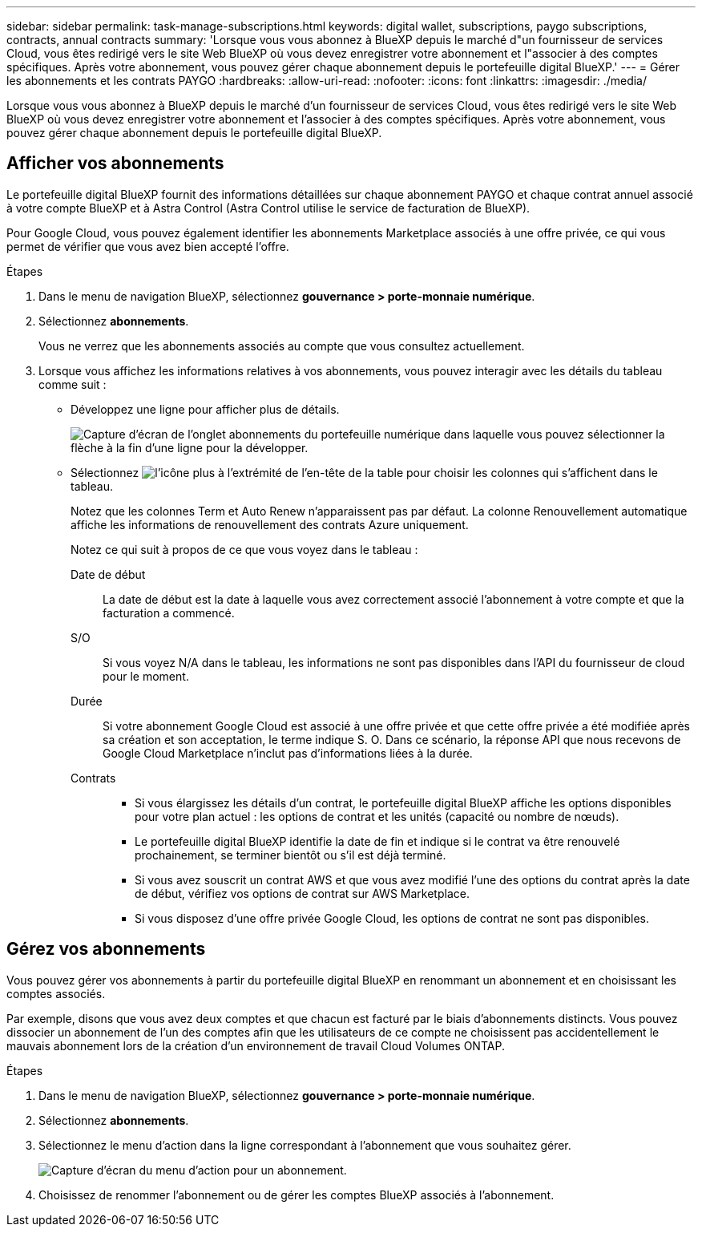 ---
sidebar: sidebar 
permalink: task-manage-subscriptions.html 
keywords: digital wallet, subscriptions, paygo subscriptions, contracts, annual contracts 
summary: 'Lorsque vous vous abonnez à BlueXP depuis le marché d"un fournisseur de services Cloud, vous êtes redirigé vers le site Web BlueXP où vous devez enregistrer votre abonnement et l"associer à des comptes spécifiques. Après votre abonnement, vous pouvez gérer chaque abonnement depuis le portefeuille digital BlueXP.' 
---
= Gérer les abonnements et les contrats PAYGO
:hardbreaks:
:allow-uri-read: 
:nofooter: 
:icons: font
:linkattrs: 
:imagesdir: ./media/


[role="lead"]
Lorsque vous vous abonnez à BlueXP depuis le marché d'un fournisseur de services Cloud, vous êtes redirigé vers le site Web BlueXP où vous devez enregistrer votre abonnement et l'associer à des comptes spécifiques. Après votre abonnement, vous pouvez gérer chaque abonnement depuis le portefeuille digital BlueXP.



== Afficher vos abonnements

Le portefeuille digital BlueXP fournit des informations détaillées sur chaque abonnement PAYGO et chaque contrat annuel associé à votre compte BlueXP et à Astra Control (Astra Control utilise le service de facturation de BlueXP).

Pour Google Cloud, vous pouvez également identifier les abonnements Marketplace associés à une offre privée, ce qui vous permet de vérifier que vous avez bien accepté l'offre.

.Étapes
. Dans le menu de navigation BlueXP, sélectionnez *gouvernance > porte-monnaie numérique*.
. Sélectionnez *abonnements*.
+
Vous ne verrez que les abonnements associés au compte que vous consultez actuellement.

. Lorsque vous affichez les informations relatives à vos abonnements, vous pouvez interagir avec les détails du tableau comme suit :
+
** Développez une ligne pour afficher plus de détails.
+
image:screenshot-subscriptions-expand.png["Capture d'écran de l'onglet abonnements du portefeuille numérique dans laquelle vous pouvez sélectionner la flèche à la fin d'une ligne pour la développer."]

** Sélectionnez image:icon-column-selector.png["l'icône plus à l'extrémité de l'en-tête de la table"] pour choisir les colonnes qui s'affichent dans le tableau.
+
Notez que les colonnes Term et Auto Renew n'apparaissent pas par défaut. La colonne Renouvellement automatique affiche les informations de renouvellement des contrats Azure uniquement.



+
Notez ce qui suit à propos de ce que vous voyez dans le tableau :

+
Date de début:: La date de début est la date à laquelle vous avez correctement associé l'abonnement à votre compte et que la facturation a commencé.
S/O:: Si vous voyez N/A dans le tableau, les informations ne sont pas disponibles dans l'API du fournisseur de cloud pour le moment.
Durée:: Si votre abonnement Google Cloud est associé à une offre privée et que cette offre privée a été modifiée après sa création et son acceptation, le terme indique S. O. Dans ce scénario, la réponse API que nous recevons de Google Cloud Marketplace n'inclut pas d'informations liées à la durée.
Contrats::
+
--
** Si vous élargissez les détails d'un contrat, le portefeuille digital BlueXP affiche les options disponibles pour votre plan actuel : les options de contrat et les unités (capacité ou nombre de nœuds).
** Le portefeuille digital BlueXP identifie la date de fin et indique si le contrat va être renouvelé prochainement, se terminer bientôt ou s'il est déjà terminé.
** Si vous avez souscrit un contrat AWS et que vous avez modifié l'une des options du contrat après la date de début, vérifiez vos options de contrat sur AWS Marketplace.
** Si vous disposez d'une offre privée Google Cloud, les options de contrat ne sont pas disponibles.


--






== Gérez vos abonnements

Vous pouvez gérer vos abonnements à partir du portefeuille digital BlueXP en renommant un abonnement et en choisissant les comptes associés.

Par exemple, disons que vous avez deux comptes et que chacun est facturé par le biais d'abonnements distincts. Vous pouvez dissocier un abonnement de l'un des comptes afin que les utilisateurs de ce compte ne choisissent pas accidentellement le mauvais abonnement lors de la création d'un environnement de travail Cloud Volumes ONTAP.

.Étapes
. Dans le menu de navigation BlueXP, sélectionnez *gouvernance > porte-monnaie numérique*.
. Sélectionnez *abonnements*.
. Sélectionnez le menu d'action dans la ligne correspondant à l'abonnement que vous souhaitez gérer.
+
image:screenshot-subscription-menu.png["Capture d'écran du menu d'action pour un abonnement."]

. Choisissez de renommer l'abonnement ou de gérer les comptes BlueXP associés à l'abonnement.

